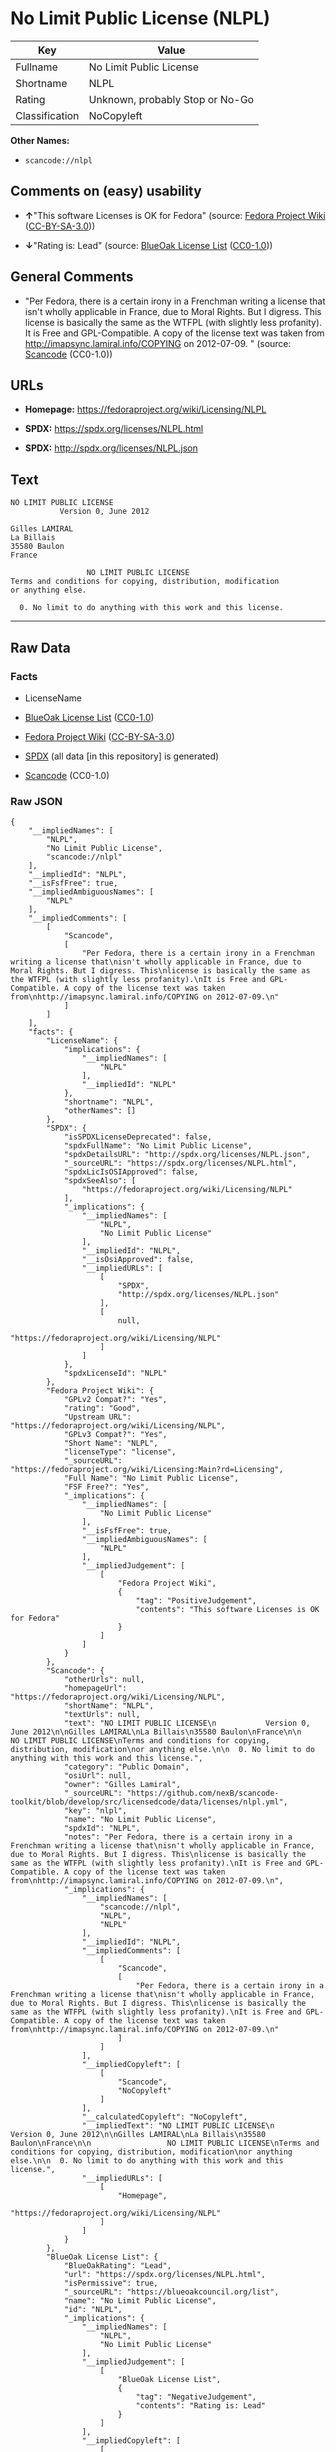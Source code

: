 * No Limit Public License (NLPL)
| Key            | Value                           |
|----------------+---------------------------------|
| Fullname       | No Limit Public License         |
| Shortname      | NLPL                            |
| Rating         | Unknown, probably Stop or No-Go |
| Classification | NoCopyleft                      |

*Other Names:*

- =scancode://nlpl=

** Comments on (easy) usability

- *↑*"This software Licenses is OK for Fedora" (source:
  [[https://fedoraproject.org/wiki/Licensing:Main?rd=Licensing][Fedora
  Project Wiki]]
  ([[https://creativecommons.org/licenses/by-sa/3.0/legalcode][CC-BY-SA-3.0]]))

- *↓*"Rating is: Lead" (source:
  [[https://blueoakcouncil.org/list][BlueOak License List]]
  ([[https://raw.githubusercontent.com/blueoakcouncil/blue-oak-list-npm-package/master/LICENSE][CC0-1.0]]))

** General Comments

- "Per Fedora, there is a certain irony in a Frenchman writing a license
  that isn't wholly applicable in France, due to Moral Rights. But I
  digress. This license is basically the same as the WTFPL (with
  slightly less profanity). It is Free and GPL-Compatible. A copy of the
  license text was taken from http://imapsync.lamiral.info/COPYING on
  2012-07-09. " (source:
  [[https://github.com/nexB/scancode-toolkit/blob/develop/src/licensedcode/data/licenses/nlpl.yml][Scancode]]
  (CC0-1.0))

** URLs

- *Homepage:* https://fedoraproject.org/wiki/Licensing/NLPL

- *SPDX:* https://spdx.org/licenses/NLPL.html

- *SPDX:* http://spdx.org/licenses/NLPL.json

** Text
#+BEGIN_EXAMPLE
  NO LIMIT PUBLIC LICENSE
             Version 0, June 2012

  Gilles LAMIRAL
  La Billais
  35580 Baulon
  France

                   NO LIMIT PUBLIC LICENSE
  Terms and conditions for copying, distribution, modification
  or anything else.

    0. No limit to do anything with this work and this license.
#+END_EXAMPLE

--------------

** Raw Data
*** Facts

- LicenseName

- [[https://blueoakcouncil.org/list][BlueOak License List]]
  ([[https://raw.githubusercontent.com/blueoakcouncil/blue-oak-list-npm-package/master/LICENSE][CC0-1.0]])

- [[https://fedoraproject.org/wiki/Licensing:Main?rd=Licensing][Fedora
  Project Wiki]]
  ([[https://creativecommons.org/licenses/by-sa/3.0/legalcode][CC-BY-SA-3.0]])

- [[https://spdx.org/licenses/NLPL.html][SPDX]] (all data [in this
  repository] is generated)

- [[https://github.com/nexB/scancode-toolkit/blob/develop/src/licensedcode/data/licenses/nlpl.yml][Scancode]]
  (CC0-1.0)

*** Raw JSON
#+BEGIN_EXAMPLE
  {
      "__impliedNames": [
          "NLPL",
          "No Limit Public License",
          "scancode://nlpl"
      ],
      "__impliedId": "NLPL",
      "__isFsfFree": true,
      "__impliedAmbiguousNames": [
          "NLPL"
      ],
      "__impliedComments": [
          [
              "Scancode",
              [
                  "Per Fedora, there is a certain irony in a Frenchman writing a license that\nisn't wholly applicable in France, due to Moral Rights. But I digress. This\nlicense is basically the same as the WTFPL (with slightly less profanity).\nIt is Free and GPL-Compatible. A copy of the license text was taken from\nhttp://imapsync.lamiral.info/COPYING on 2012-07-09.\n"
              ]
          ]
      ],
      "facts": {
          "LicenseName": {
              "implications": {
                  "__impliedNames": [
                      "NLPL"
                  ],
                  "__impliedId": "NLPL"
              },
              "shortname": "NLPL",
              "otherNames": []
          },
          "SPDX": {
              "isSPDXLicenseDeprecated": false,
              "spdxFullName": "No Limit Public License",
              "spdxDetailsURL": "http://spdx.org/licenses/NLPL.json",
              "_sourceURL": "https://spdx.org/licenses/NLPL.html",
              "spdxLicIsOSIApproved": false,
              "spdxSeeAlso": [
                  "https://fedoraproject.org/wiki/Licensing/NLPL"
              ],
              "_implications": {
                  "__impliedNames": [
                      "NLPL",
                      "No Limit Public License"
                  ],
                  "__impliedId": "NLPL",
                  "__isOsiApproved": false,
                  "__impliedURLs": [
                      [
                          "SPDX",
                          "http://spdx.org/licenses/NLPL.json"
                      ],
                      [
                          null,
                          "https://fedoraproject.org/wiki/Licensing/NLPL"
                      ]
                  ]
              },
              "spdxLicenseId": "NLPL"
          },
          "Fedora Project Wiki": {
              "GPLv2 Compat?": "Yes",
              "rating": "Good",
              "Upstream URL": "https://fedoraproject.org/wiki/Licensing/NLPL",
              "GPLv3 Compat?": "Yes",
              "Short Name": "NLPL",
              "licenseType": "license",
              "_sourceURL": "https://fedoraproject.org/wiki/Licensing:Main?rd=Licensing",
              "Full Name": "No Limit Public License",
              "FSF Free?": "Yes",
              "_implications": {
                  "__impliedNames": [
                      "No Limit Public License"
                  ],
                  "__isFsfFree": true,
                  "__impliedAmbiguousNames": [
                      "NLPL"
                  ],
                  "__impliedJudgement": [
                      [
                          "Fedora Project Wiki",
                          {
                              "tag": "PositiveJudgement",
                              "contents": "This software Licenses is OK for Fedora"
                          }
                      ]
                  ]
              }
          },
          "Scancode": {
              "otherUrls": null,
              "homepageUrl": "https://fedoraproject.org/wiki/Licensing/NLPL",
              "shortName": "NLPL",
              "textUrls": null,
              "text": "NO LIMIT PUBLIC LICENSE\n           Version 0, June 2012\n\nGilles LAMIRAL\nLa Billais\n35580 Baulon\nFrance\n\n                 NO LIMIT PUBLIC LICENSE\nTerms and conditions for copying, distribution, modification\nor anything else.\n\n  0. No limit to do anything with this work and this license.",
              "category": "Public Domain",
              "osiUrl": null,
              "owner": "Gilles Lamiral",
              "_sourceURL": "https://github.com/nexB/scancode-toolkit/blob/develop/src/licensedcode/data/licenses/nlpl.yml",
              "key": "nlpl",
              "name": "No Limit Public License",
              "spdxId": "NLPL",
              "notes": "Per Fedora, there is a certain irony in a Frenchman writing a license that\nisn't wholly applicable in France, due to Moral Rights. But I digress. This\nlicense is basically the same as the WTFPL (with slightly less profanity).\nIt is Free and GPL-Compatible. A copy of the license text was taken from\nhttp://imapsync.lamiral.info/COPYING on 2012-07-09.\n",
              "_implications": {
                  "__impliedNames": [
                      "scancode://nlpl",
                      "NLPL",
                      "NLPL"
                  ],
                  "__impliedId": "NLPL",
                  "__impliedComments": [
                      [
                          "Scancode",
                          [
                              "Per Fedora, there is a certain irony in a Frenchman writing a license that\nisn't wholly applicable in France, due to Moral Rights. But I digress. This\nlicense is basically the same as the WTFPL (with slightly less profanity).\nIt is Free and GPL-Compatible. A copy of the license text was taken from\nhttp://imapsync.lamiral.info/COPYING on 2012-07-09.\n"
                          ]
                      ]
                  ],
                  "__impliedCopyleft": [
                      [
                          "Scancode",
                          "NoCopyleft"
                      ]
                  ],
                  "__calculatedCopyleft": "NoCopyleft",
                  "__impliedText": "NO LIMIT PUBLIC LICENSE\n           Version 0, June 2012\n\nGilles LAMIRAL\nLa Billais\n35580 Baulon\nFrance\n\n                 NO LIMIT PUBLIC LICENSE\nTerms and conditions for copying, distribution, modification\nor anything else.\n\n  0. No limit to do anything with this work and this license.",
                  "__impliedURLs": [
                      [
                          "Homepage",
                          "https://fedoraproject.org/wiki/Licensing/NLPL"
                      ]
                  ]
              }
          },
          "BlueOak License List": {
              "BlueOakRating": "Lead",
              "url": "https://spdx.org/licenses/NLPL.html",
              "isPermissive": true,
              "_sourceURL": "https://blueoakcouncil.org/list",
              "name": "No Limit Public License",
              "id": "NLPL",
              "_implications": {
                  "__impliedNames": [
                      "NLPL",
                      "No Limit Public License"
                  ],
                  "__impliedJudgement": [
                      [
                          "BlueOak License List",
                          {
                              "tag": "NegativeJudgement",
                              "contents": "Rating is: Lead"
                          }
                      ]
                  ],
                  "__impliedCopyleft": [
                      [
                          "BlueOak License List",
                          "NoCopyleft"
                      ]
                  ],
                  "__calculatedCopyleft": "NoCopyleft",
                  "__impliedURLs": [
                      [
                          "SPDX",
                          "https://spdx.org/licenses/NLPL.html"
                      ]
                  ]
              }
          }
      },
      "__impliedJudgement": [
          [
              "BlueOak License List",
              {
                  "tag": "NegativeJudgement",
                  "contents": "Rating is: Lead"
              }
          ],
          [
              "Fedora Project Wiki",
              {
                  "tag": "PositiveJudgement",
                  "contents": "This software Licenses is OK for Fedora"
              }
          ]
      ],
      "__impliedCopyleft": [
          [
              "BlueOak License List",
              "NoCopyleft"
          ],
          [
              "Scancode",
              "NoCopyleft"
          ]
      ],
      "__calculatedCopyleft": "NoCopyleft",
      "__isOsiApproved": false,
      "__impliedText": "NO LIMIT PUBLIC LICENSE\n           Version 0, June 2012\n\nGilles LAMIRAL\nLa Billais\n35580 Baulon\nFrance\n\n                 NO LIMIT PUBLIC LICENSE\nTerms and conditions for copying, distribution, modification\nor anything else.\n\n  0. No limit to do anything with this work and this license.",
      "__impliedURLs": [
          [
              "SPDX",
              "https://spdx.org/licenses/NLPL.html"
          ],
          [
              "SPDX",
              "http://spdx.org/licenses/NLPL.json"
          ],
          [
              null,
              "https://fedoraproject.org/wiki/Licensing/NLPL"
          ],
          [
              "Homepage",
              "https://fedoraproject.org/wiki/Licensing/NLPL"
          ]
      ]
  }
#+END_EXAMPLE

*** Dot Cluster Graph
[[../dot/NLPL.svg]]
